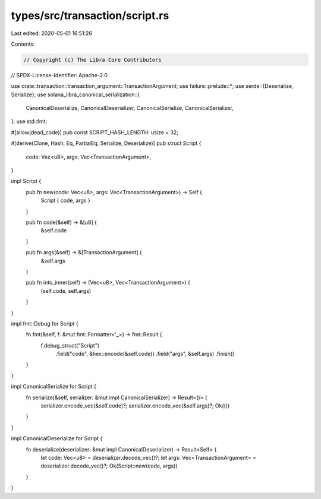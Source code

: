 types/src/transaction/script.rs
===============================

Last edited: 2020-05-01 16:51:26

Contents:

.. code-block:: rs

    // Copyright (c) The Libra Core Contributors
// SPDX-License-Identifier: Apache-2.0

use crate::transaction::transaction_argument::TransactionArgument;
use failure::prelude::*;
use serde::{Deserialize, Serialize};
use solana_libra_canonical_serialization::{
    CanonicalDeserialize, CanonicalDeserializer, CanonicalSerialize, CanonicalSerializer,
};
use std::fmt;

#[allow(dead_code)]
pub const SCRIPT_HASH_LENGTH: usize = 32;

#[derive(Clone, Hash, Eq, PartialEq, Serialize, Deserialize)]
pub struct Script {
    code: Vec<u8>,
    args: Vec<TransactionArgument>,
}

impl Script {
    pub fn new(code: Vec<u8>, args: Vec<TransactionArgument>) -> Self {
        Script { code, args }
    }

    pub fn code(&self) -> &[u8] {
        &self.code
    }

    pub fn args(&self) -> &[TransactionArgument] {
        &self.args
    }

    pub fn into_inner(self) -> (Vec<u8>, Vec<TransactionArgument>) {
        (self.code, self.args)
    }
}

impl fmt::Debug for Script {
    fn fmt(&self, f: &mut fmt::Formatter<'_>) -> fmt::Result {
        f.debug_struct("Script")
            .field("code", &hex::encode(&self.code))
            .field("args", &self.args)
            .finish()
    }
}

impl CanonicalSerialize for Script {
    fn serialize(&self, serializer: &mut impl CanonicalSerializer) -> Result<()> {
        serializer.encode_vec(&self.code)?;
        serializer.encode_vec(&self.args)?;
        Ok(())
    }
}

impl CanonicalDeserialize for Script {
    fn deserialize(deserializer: &mut impl CanonicalDeserializer) -> Result<Self> {
        let code: Vec<u8> = deserializer.decode_vec()?;
        let args: Vec<TransactionArgument> = deserializer.decode_vec()?;
        Ok(Script::new(code, args))
    }
}


